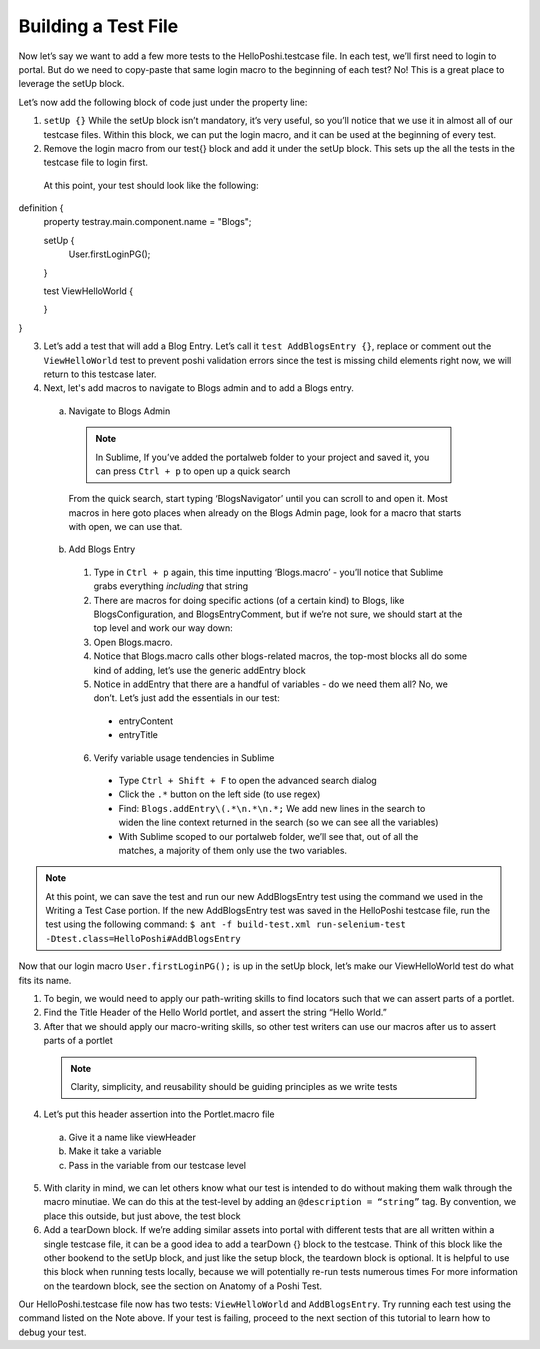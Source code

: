 Building a Test File
=====================
Now let’s say we want to add a few more tests to the HelloPoshi.testcase file. In each test, we’ll first need to login to portal. But do we need to copy-paste that same login macro to the beginning of each test? No! This is a great place to leverage the setUp block.

Let’s now add the following block of code just under the property line:

1. ``setUp {}`` While the setUp block isn’t mandatory, it’s very useful, so you’ll notice that we use it in almost all of our testcase files. Within this block, we can put the login macro, and it can be used at the beginning of every test.
2. Remove the login macro from our test{} block and add it under the setUp block. This sets up the all the tests in the testcase file to login first.

  At this point, your test should look like the following:
  ::
definition {
  property testray.main.component.name = "Blogs";

  setUp {
    User.firstLoginPG();
  }

  test ViewHelloWorld {

  }
}

3. Let’s add a test that will add a Blog Entry. Let’s call it ``test AddBlogsEntry {}``, replace or comment out the ``ViewHelloWorld`` test to prevent poshi validation errors since the test is missing child elements right now, we will return to this testcase later.
4. Next, let's add macros to navigate to Blogs admin and to add a Blogs entry.
  a. Navigate to Blogs Admin
    .. note::
      In Sublime, If you’ve added the portalweb folder to your project and saved it, you can press ``Ctrl + p`` to open up a quick search
    From the quick search, start typing ‘BlogsNavigator’ until you can scroll to and open it. Most macros in here goto places when already on the Blogs Admin page, look for a macro that starts with open, we can use that.

  b. Add Blogs Entry
    1. Type in ``Ctrl + p`` again, this time inputting ‘Blogs.macro’ - you’ll notice that Sublime grabs everything *including* that string
    2. There are macros for doing specific actions (of a certain kind) to Blogs, like BlogsConfiguration, and BlogsEntryComment, but if we’re not sure, we should start at the top level and work our way down:
    3. Open Blogs.macro.
    4. Notice that Blogs.macro calls other blogs-related macros, the top-most blocks all do some kind of adding, let’s use the generic addEntry block
    5. Notice in addEntry that there are a handful of variables - do we need them all? No, we don’t. Let’s just add the essentials in our test:
      * entryContent
      * entryTitle
    6. Verify variable usage tendencies in Sublime
      * Type ``Ctrl + Shift + F`` to open the advanced search dialog
      * Click the ``.*`` button on the left side (to use regex)
      * Find: ``Blogs.addEntry\(.*\n.*\n.*;`` We add new lines in the search to widen the line context returned in the search (so we can see all the variables)
      * With Sublime scoped to our portalweb folder, we’ll see that, out of all the matches, a majority of them only use the two variables.

.. note::
  At this point, we can save the test and run our new AddBlogsEntry test using the command we used in the Writing a Test Case portion. If the new AddBlogsEntry test was saved in the HelloPoshi testcase file, run the test using the following command:
  ``$ ant -f build-test.xml run-selenium-test -Dtest.class=HelloPoshi#AddBlogsEntry``

Now that our login macro ``User.firstLoginPG();``  is up in the setUp block, let’s make our ViewHelloWorld test do what fits its name.

1. To begin, we would need to apply our path-writing skills to find locators such that we can assert parts of a portlet.
2. Find the Title Header of the Hello World portlet, and assert the string “Hello World.”
3. After that we should apply our macro-writing skills, so other test writers can use our macros after us to assert parts of a portlet
  .. note::
    Clarity, simplicity, and reusability should be guiding principles as we write tests
4. Let’s put this header assertion into the Portlet.macro file
  a. Give it a name like viewHeader
  b. Make it take a variable
  c. Pass in the variable from our testcase level
5. With clarity in mind, we can let others know what our test is intended to do without making them walk through the macro minutiae. We can do this at the test-level by adding an ``@description = “string”`` tag. By convention, we place this outside, but just above, the test block
6. Add a tearDown block. If we’re adding similar assets into portal with different tests that are all written within a single testcase file, it can be a good idea to add a tearDown {} block to the testcase. Think of this block like the other bookend to the setUp block, and just like the setup block, the teardown block is optional. It is helpful to use this block when running tests locally, because we will potentially re-run tests numerous times For more information on the teardown block, see the section on Anatomy of a Poshi Test.

Our HelloPoshi.testcase file now has two tests: ``ViewHelloWorld`` and ``AddBlogsEntry``. Try running each test using the command listed on the Note above. If your test is failing, proceed to the next section of this tutorial to learn how to debug your test.

